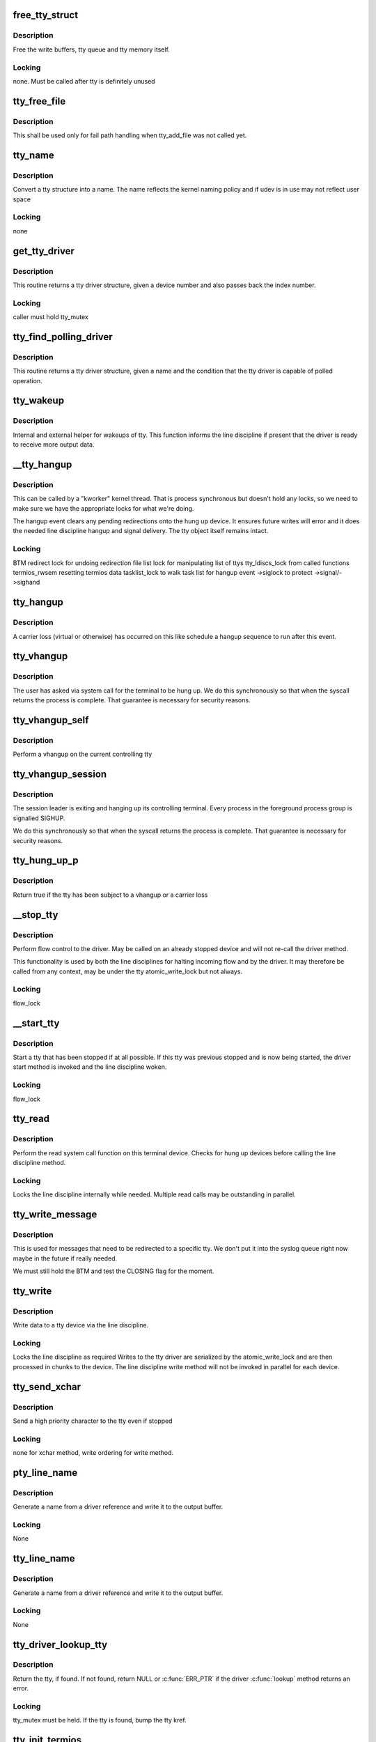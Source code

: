.. -*- coding: utf-8; mode: rst -*-
.. src-file: drivers/tty/tty_io.c

.. _`free_tty_struct`:

free_tty_struct
===============

.. c:function:: void free_tty_struct(struct tty_struct *tty)

    free a disused tty

    :param struct tty_struct \*tty:
        tty struct to free

.. _`free_tty_struct.description`:

Description
-----------

Free the write buffers, tty queue and tty memory itself.

.. _`free_tty_struct.locking`:

Locking
-------

none. Must be called after tty is definitely unused

.. _`tty_free_file`:

tty_free_file
=============

.. c:function:: void tty_free_file(struct file *file)

    free file->private_data

    :param struct file \*file:
        *undescribed*

.. _`tty_free_file.description`:

Description
-----------

This shall be used only for fail path handling when tty_add_file was not
called yet.

.. _`tty_name`:

tty_name
========

.. c:function:: const char *tty_name(const struct tty_struct *tty)

    return tty naming

    :param const struct tty_struct \*tty:
        tty structure

.. _`tty_name.description`:

Description
-----------

Convert a tty structure into a name. The name reflects the kernel
naming policy and if udev is in use may not reflect user space

.. _`tty_name.locking`:

Locking
-------

none

.. _`get_tty_driver`:

get_tty_driver
==============

.. c:function:: struct tty_driver *get_tty_driver(dev_t device, int *index)

    find device of a tty

    :param dev_t device:
        *undescribed*

    :param int \*index:
        returns the index of the tty

.. _`get_tty_driver.description`:

Description
-----------

This routine returns a tty driver structure, given a device number
and also passes back the index number.

.. _`get_tty_driver.locking`:

Locking
-------

caller must hold tty_mutex

.. _`tty_find_polling_driver`:

tty_find_polling_driver
=======================

.. c:function:: struct tty_driver *tty_find_polling_driver(char *name, int *line)

    find device of a polled tty

    :param char \*name:
        name string to match

    :param int \*line:
        pointer to resulting tty line nr

.. _`tty_find_polling_driver.description`:

Description
-----------

This routine returns a tty driver structure, given a name
and the condition that the tty driver is capable of polled
operation.

.. _`tty_wakeup`:

tty_wakeup
==========

.. c:function:: void tty_wakeup(struct tty_struct *tty)

    request more data

    :param struct tty_struct \*tty:
        terminal

.. _`tty_wakeup.description`:

Description
-----------

Internal and external helper for wakeups of tty. This function
informs the line discipline if present that the driver is ready
to receive more output data.

.. _`__tty_hangup`:

__tty_hangup
============

.. c:function:: void __tty_hangup(struct tty_struct *tty, int exit_session)

    actual handler for hangup events

    :param struct tty_struct \*tty:
        *undescribed*

    :param int exit_session:
        *undescribed*

.. _`__tty_hangup.description`:

Description
-----------

This can be called by a "kworker" kernel thread.  That is process
synchronous but doesn't hold any locks, so we need to make sure we
have the appropriate locks for what we're doing.

The hangup event clears any pending redirections onto the hung up
device. It ensures future writes will error and it does the needed
line discipline hangup and signal delivery. The tty object itself
remains intact.

.. _`__tty_hangup.locking`:

Locking
-------

BTM
redirect lock for undoing redirection
file list lock for manipulating list of ttys
tty_ldiscs_lock from called functions
termios_rwsem resetting termios data
tasklist_lock to walk task list for hangup event
->siglock to protect ->signal/->sighand

.. _`tty_hangup`:

tty_hangup
==========

.. c:function:: void tty_hangup(struct tty_struct *tty)

    trigger a hangup event

    :param struct tty_struct \*tty:
        tty to hangup

.. _`tty_hangup.description`:

Description
-----------

A carrier loss (virtual or otherwise) has occurred on this like
schedule a hangup sequence to run after this event.

.. _`tty_vhangup`:

tty_vhangup
===========

.. c:function:: void tty_vhangup(struct tty_struct *tty)

    process vhangup

    :param struct tty_struct \*tty:
        tty to hangup

.. _`tty_vhangup.description`:

Description
-----------

The user has asked via system call for the terminal to be hung up.
We do this synchronously so that when the syscall returns the process
is complete. That guarantee is necessary for security reasons.

.. _`tty_vhangup_self`:

tty_vhangup_self
================

.. c:function:: void tty_vhangup_self( void)

    process vhangup for own ctty

    :param  void:
        no arguments

.. _`tty_vhangup_self.description`:

Description
-----------

Perform a vhangup on the current controlling tty

.. _`tty_vhangup_session`:

tty_vhangup_session
===================

.. c:function:: void tty_vhangup_session(struct tty_struct *tty)

    hangup session leader exit

    :param struct tty_struct \*tty:
        tty to hangup

.. _`tty_vhangup_session.description`:

Description
-----------

The session leader is exiting and hanging up its controlling terminal.
Every process in the foreground process group is signalled SIGHUP.

We do this synchronously so that when the syscall returns the process
is complete. That guarantee is necessary for security reasons.

.. _`tty_hung_up_p`:

tty_hung_up_p
=============

.. c:function:: int tty_hung_up_p(struct file *filp)

    was tty hung up

    :param struct file \*filp:
        file pointer of tty

.. _`tty_hung_up_p.description`:

Description
-----------

Return true if the tty has been subject to a vhangup or a carrier
loss

.. _`__stop_tty`:

__stop_tty
==========

.. c:function:: void __stop_tty(struct tty_struct *tty)

    propagate flow control

    :param struct tty_struct \*tty:
        tty to stop

.. _`__stop_tty.description`:

Description
-----------

Perform flow control to the driver. May be called
on an already stopped device and will not re-call the driver
method.

This functionality is used by both the line disciplines for
halting incoming flow and by the driver. It may therefore be
called from any context, may be under the tty atomic_write_lock
but not always.

.. _`__stop_tty.locking`:

Locking
-------

flow_lock

.. _`__start_tty`:

__start_tty
===========

.. c:function:: void __start_tty(struct tty_struct *tty)

    propagate flow control

    :param struct tty_struct \*tty:
        tty to start

.. _`__start_tty.description`:

Description
-----------

Start a tty that has been stopped if at all possible. If this
tty was previous stopped and is now being started, the driver
start method is invoked and the line discipline woken.

.. _`__start_tty.locking`:

Locking
-------

flow_lock

.. _`tty_read`:

tty_read
========

.. c:function:: ssize_t tty_read(struct file *file, char __user *buf, size_t count, loff_t *ppos)

    read method for tty device files

    :param struct file \*file:
        pointer to tty file

    :param char __user \*buf:
        user buffer

    :param size_t count:
        size of user buffer

    :param loff_t \*ppos:
        unused

.. _`tty_read.description`:

Description
-----------

Perform the read system call function on this terminal device. Checks
for hung up devices before calling the line discipline method.

.. _`tty_read.locking`:

Locking
-------

Locks the line discipline internally while needed. Multiple
read calls may be outstanding in parallel.

.. _`tty_write_message`:

tty_write_message
=================

.. c:function:: void tty_write_message(struct tty_struct *tty, char *msg)

    write a message to a certain tty, not just the console.

    :param struct tty_struct \*tty:
        the destination tty_struct

    :param char \*msg:
        the message to write

.. _`tty_write_message.description`:

Description
-----------

This is used for messages that need to be redirected to a specific tty.
We don't put it into the syslog queue right now maybe in the future if
really needed.

We must still hold the BTM and test the CLOSING flag for the moment.

.. _`tty_write`:

tty_write
=========

.. c:function:: ssize_t tty_write(struct file *file, const char __user *buf, size_t count, loff_t *ppos)

    write method for tty device file

    :param struct file \*file:
        tty file pointer

    :param const char __user \*buf:
        user data to write

    :param size_t count:
        bytes to write

    :param loff_t \*ppos:
        unused

.. _`tty_write.description`:

Description
-----------

Write data to a tty device via the line discipline.

.. _`tty_write.locking`:

Locking
-------

Locks the line discipline as required
Writes to the tty driver are serialized by the atomic_write_lock
and are then processed in chunks to the device. The line discipline
write method will not be invoked in parallel for each device.

.. _`tty_send_xchar`:

tty_send_xchar
==============

.. c:function:: int tty_send_xchar(struct tty_struct *tty, char ch)

    send priority character

    :param struct tty_struct \*tty:
        *undescribed*

    :param char ch:
        *undescribed*

.. _`tty_send_xchar.description`:

Description
-----------

Send a high priority character to the tty even if stopped

.. _`tty_send_xchar.locking`:

Locking
-------

none for xchar method, write ordering for write method.

.. _`pty_line_name`:

pty_line_name
=============

.. c:function:: void pty_line_name(struct tty_driver *driver, int index, char *p)

    generate name for a pty

    :param struct tty_driver \*driver:
        the tty driver in use

    :param int index:
        the minor number

    :param char \*p:
        output buffer of at least 6 bytes

.. _`pty_line_name.description`:

Description
-----------

Generate a name from a driver reference and write it to the output
buffer.

.. _`pty_line_name.locking`:

Locking
-------

None

.. _`tty_line_name`:

tty_line_name
=============

.. c:function:: ssize_t tty_line_name(struct tty_driver *driver, int index, char *p)

    generate name for a tty

    :param struct tty_driver \*driver:
        the tty driver in use

    :param int index:
        the minor number

    :param char \*p:
        output buffer of at least 7 bytes

.. _`tty_line_name.description`:

Description
-----------

Generate a name from a driver reference and write it to the output
buffer.

.. _`tty_line_name.locking`:

Locking
-------

None

.. _`tty_driver_lookup_tty`:

tty_driver_lookup_tty
=====================

.. c:function:: struct tty_struct *tty_driver_lookup_tty(struct tty_driver *driver, struct file *file, int idx)

    find an existing tty, if any

    :param struct tty_driver \*driver:
        the driver for the tty

    :param struct file \*file:
        *undescribed*

    :param int idx:
        the minor number

.. _`tty_driver_lookup_tty.description`:

Description
-----------

Return the tty, if found. If not found, return NULL or \ :c:func:`ERR_PTR`\  if the
driver \ :c:func:`lookup`\  method returns an error.

.. _`tty_driver_lookup_tty.locking`:

Locking
-------

tty_mutex must be held. If the tty is found, bump the tty kref.

.. _`tty_init_termios`:

tty_init_termios
================

.. c:function:: void tty_init_termios(struct tty_struct *tty)

    helper for termios setup

    :param struct tty_struct \*tty:
        the tty to set up

.. _`tty_init_termios.description`:

Description
-----------

Initialise the termios structures for this tty. Thus runs under
the tty_mutex currently so we can be relaxed about ordering.

.. _`tty_driver_install_tty`:

tty_driver_install_tty
======================

.. c:function:: int tty_driver_install_tty(struct tty_driver *driver, struct tty_struct *tty)

    install a tty entry in the driver

    :param struct tty_driver \*driver:
        the driver for the tty

    :param struct tty_struct \*tty:
        the tty

.. _`tty_driver_install_tty.description`:

Description
-----------

Install a tty object into the driver tables. The tty->index field
will be set by the time this is called. This method is responsible
for ensuring any need additional structures are allocated and
configured.

.. _`tty_driver_install_tty.locking`:

Locking
-------

tty_mutex for now

.. _`tty_driver_remove_tty`:

tty_driver_remove_tty
=====================

.. c:function:: void tty_driver_remove_tty(struct tty_driver *driver, struct tty_struct *tty)

    remove a tty from the driver tables

    :param struct tty_driver \*driver:
        the driver for the tty

    :param struct tty_struct \*tty:
        *undescribed*

.. _`tty_driver_remove_tty.description`:

Description
-----------

Remvoe a tty object from the driver tables. The tty->index field
will be set by the time this is called.

.. _`tty_driver_remove_tty.locking`:

Locking
-------

tty_mutex for now

.. _`tty_init_dev`:

tty_init_dev
============

.. c:function:: struct tty_struct *tty_init_dev(struct tty_driver *driver, int idx)

    initialise a tty device

    :param struct tty_driver \*driver:
        tty driver we are opening a device on

    :param int idx:
        device index

.. _`tty_init_dev.description`:

Description
-----------

Prepare a tty device. This may not be a "new" clean device but
could also be an active device. The pty drivers require special
handling because of this.

.. _`tty_init_dev.locking`:

Locking
-------

The function is called under the tty_mutex, which
protects us from the tty struct or driver itself going away.

On exit the tty device has the line discipline attached and
a reference count of 1. If a pair was created for pty/tty use
and the other was a pty master then it too has a reference count of 1.

WSH 06/09/97: Rewritten to remove races and properly clean up after a
failed open.  The new code protects the open with a mutex, so it's
really quite straightforward.  The mutex locking can probably be
relaxed for the (most common) case of reopening a tty.

.. _`tty_flush_works`:

tty_flush_works
===============

.. c:function:: void tty_flush_works(struct tty_struct *tty)

    flush all works of a tty/pty pair

    :param struct tty_struct \*tty:
        tty device to flush works for (or either end of a pty pair)

.. _`tty_flush_works.description`:

Description
-----------

Sync flush all works belonging to \ ``tty``\  (and the 'other' tty).

.. _`release_one_tty`:

release_one_tty
===============

.. c:function:: void release_one_tty(struct work_struct *work)

    release tty structure memory

    :param struct work_struct \*work:
        *undescribed*

.. _`release_one_tty.description`:

Description
-----------

Releases memory associated with a tty structure, and clears out the
driver table slots. This function is called when a device is no longer
in use. It also gets called when setup of a device fails.

.. _`release_one_tty.locking`:

Locking
-------

takes the file list lock internally when working on the list
of ttys that the driver keeps.

This method gets called from a work queue so that the driver private
cleanup ops can sleep (needed for USB at least)

.. _`tty_kref_put`:

tty_kref_put
============

.. c:function:: void tty_kref_put(struct tty_struct *tty)

    release a tty kref

    :param struct tty_struct \*tty:
        tty device

.. _`tty_kref_put.description`:

Description
-----------

Release a reference to a tty device and if need be let the kref
layer destruct the object for us

.. _`release_tty`:

release_tty
===========

.. c:function:: void release_tty(struct tty_struct *tty, int idx)

    release tty structure memory

    :param struct tty_struct \*tty:
        *undescribed*

    :param int idx:
        *undescribed*

.. _`release_tty.description`:

Description
-----------

Release both \ ``tty``\  and a possible linked partner (think pty pair),
and decrement the refcount of the backing module.

.. _`release_tty.locking`:

Locking
-------

tty_mutex
takes the file list lock internally when working on the list
of ttys that the driver keeps.

.. _`tty_release_checks`:

tty_release_checks
==================

.. c:function:: int tty_release_checks(struct tty_struct *tty, int idx)

    check a tty before real release

    :param struct tty_struct \*tty:
        tty to check

    :param int idx:
        index of the tty

.. _`tty_release_checks.description`:

Description
-----------

Performs some paranoid checking before true release of the \ ``tty``\ .
This is a no-op unless TTY_PARANOIA_CHECK is defined.

.. _`tty_release_struct`:

tty_release_struct
==================

.. c:function:: void tty_release_struct(struct tty_struct *tty, int idx)

    release a tty struct

    :param struct tty_struct \*tty:
        tty device

    :param int idx:
        index of the tty

.. _`tty_release_struct.description`:

Description
-----------

Performs the final steps to release and free a tty device. It is
roughly the reverse of tty_init_dev.

.. _`tty_release`:

tty_release
===========

.. c:function:: int tty_release(struct inode *inode, struct file *filp)

    vfs callback for close

    :param struct inode \*inode:
        inode of tty

    :param struct file \*filp:
        file pointer for handle to tty

.. _`tty_release.description`:

Description
-----------

Called the last time each file handle is closed that references
this tty. There may however be several such references.

.. _`tty_release.locking`:

Locking
-------

Takes bkl. See tty_release_dev

Even releasing the tty structures is a tricky business.. We have
to be very careful that the structures are all released at the
same time, as interrupts might otherwise get the wrong pointers.

WSH 09/09/97: rewritten to avoid some nasty race conditions that could
lead to double frees or releasing memory still in use.

.. _`tty_open_current_tty`:

tty_open_current_tty
====================

.. c:function:: struct tty_struct *tty_open_current_tty(dev_t device, struct file *filp)

    get locked tty of current task

    :param dev_t device:
        device number

    :param struct file \*filp:
        file pointer to tty

.. _`tty_open_current_tty.description`:

Description
-----------

Performs a re-open of the current task's controlling tty.

We cannot return driver and index like for the other nodes because
devpts will not work then. It expects inodes to be from devpts FS.

.. _`tty_lookup_driver`:

tty_lookup_driver
=================

.. c:function:: struct tty_driver *tty_lookup_driver(dev_t device, struct file *filp, int *index)

    lookup a tty driver for a given device file

    :param dev_t device:
        device number

    :param struct file \*filp:
        file pointer to tty

    :param int \*index:
        index for the device in the \ ``return``\  driver

.. _`tty_lookup_driver.description`:

Description
-----------

If \ ``return``\  is not erroneous, the caller is responsible to decrement the
refcount by tty_driver_kref_put.

.. _`tty_lookup_driver.locking`:

Locking
-------

tty_mutex protects get_tty_driver

.. _`tty_open_by_driver`:

tty_open_by_driver
==================

.. c:function:: struct tty_struct *tty_open_by_driver(dev_t device, struct inode *inode, struct file *filp)

    open a tty device

    :param dev_t device:
        dev_t of device to open

    :param struct inode \*inode:
        inode of device file

    :param struct file \*filp:
        file pointer to tty

.. _`tty_open_by_driver.description`:

Description
-----------

Performs the driver lookup, checks for a reopen, or otherwise
performs the first-time tty initialization.

Returns the locked initialized or re-opened \ :c:type:`struct tty_struct <tty_struct>`\ 

.. _`tty_open_by_driver.claims-the-global-tty_mutex-to-serialize`:

Claims the global tty_mutex to serialize
----------------------------------------

- concurrent first-time tty initialization
- concurrent tty driver removal w/ lookup
- concurrent tty removal from driver table

.. _`tty_open`:

tty_open
========

.. c:function:: int tty_open(struct inode *inode, struct file *filp)

    open a tty device

    :param struct inode \*inode:
        inode of device file

    :param struct file \*filp:
        file pointer to tty

.. _`tty_open.description`:

Description
-----------

tty_open and tty_release keep up the tty count that contains the
number of opens done on a tty. We cannot use the inode-count, as
different inodes might point to the same tty.

Open-counting is needed for pty masters, as well as for keeping

.. _`tty_open.track-of-serial-lines`:

track of serial lines
---------------------

DTR is dropped when the last close happens.
(This is not done solely through tty->count, now.  - Ted 1/27/92)

The termios state of a pty is reset on first open so that
settings don't persist across reuse.

.. _`tty_open.locking`:

Locking
-------

tty_mutex protects tty, tty_lookup_driver and tty_init_dev.
tty->count should protect the rest.
->siglock protects ->signal/->sighand

.. _`tty_open.note`:

Note
----

the tty_unlock/lock cases without a ref are only safe due to
tty_mutex

.. _`tty_poll`:

tty_poll
========

.. c:function:: unsigned int tty_poll(struct file *filp, poll_table *wait)

    check tty status

    :param struct file \*filp:
        file being polled

    :param poll_table \*wait:
        poll wait structures to update

.. _`tty_poll.description`:

Description
-----------

Call the line discipline polling method to obtain the poll
status of the device.

.. _`tty_poll.locking`:

Locking
-------

locks called line discipline but ldisc poll method
may be re-entered freely by other callers.

.. _`tiocsti`:

tiocsti
=======

.. c:function:: int tiocsti(struct tty_struct *tty, char __user *p)

    fake input character

    :param struct tty_struct \*tty:
        tty to fake input into

    :param char __user \*p:
        pointer to character

.. _`tiocsti.description`:

Description
-----------

Fake input to a tty device. Does the necessary locking and
input management.

.. _`tiocsti.fixme`:

FIXME
-----

does not honour flow control ??

may race normal receive processing

.. _`tiocsti.locking`:

Locking
-------

Called functions take tty_ldiscs_lock
current->signal->tty check is safe without locks

.. _`tiocgwinsz`:

tiocgwinsz
==========

.. c:function:: int tiocgwinsz(struct tty_struct *tty, struct winsize __user *arg)

    implement window query ioctl \ ``tty``\ ; tty

    :param struct tty_struct \*tty:
        *undescribed*

    :param struct winsize __user \*arg:
        user buffer for result

.. _`tiocgwinsz.description`:

Description
-----------

Copies the kernel idea of the window size into the user buffer.

.. _`tiocgwinsz.locking`:

Locking
-------

tty->winsize_mutex is taken to ensure the winsize data
is consistent.

.. _`tty_do_resize`:

tty_do_resize
=============

.. c:function:: int tty_do_resize(struct tty_struct *tty, struct winsize *ws)

    resize event

    :param struct tty_struct \*tty:
        tty being resized

    :param struct winsize \*ws:
        *undescribed*

.. _`tty_do_resize.description`:

Description
-----------

Update the termios variables and send the necessary signals to
peform a terminal resize correctly

.. _`tiocswinsz`:

tiocswinsz
==========

.. c:function:: int tiocswinsz(struct tty_struct *tty, struct winsize __user *arg)

    implement window size set ioctl \ ``tty``\ ; tty side of tty

    :param struct tty_struct \*tty:
        *undescribed*

    :param struct winsize __user \*arg:
        user buffer for result

.. _`tiocswinsz.description`:

Description
-----------

Copies the user idea of the window size to the kernel. Traditionally
this is just advisory information but for the Linux console it
actually has driver level meaning and triggers a VC resize.

.. _`tiocswinsz.locking`:

Locking
-------

Driver dependent. The default do_resize method takes the
tty termios mutex and ctrl_lock. The console takes its own lock
then calls into the default method.

.. _`tioccons`:

tioccons
========

.. c:function:: int tioccons(struct file *file)

    allow admin to move logical console

    :param struct file \*file:
        the file to become console

.. _`tioccons.description`:

Description
-----------

Allow the administrator to move the redirected console device

.. _`tioccons.locking`:

Locking
-------

uses redirect_lock to guard the redirect information

.. _`fionbio`:

fionbio
=======

.. c:function:: int fionbio(struct file *file, int __user *p)

    non blocking ioctl

    :param struct file \*file:
        file to set blocking value

    :param int __user \*p:
        user parameter

.. _`fionbio.description`:

Description
-----------

Historical tty interfaces had a blocking control ioctl before
the generic functionality existed. This piece of history is preserved
in the expected tty API of posix OS's.

.. _`fionbio.locking`:

Locking
-------

none, the open file handle ensures it won't go away.

.. _`tiocsetd`:

tiocsetd
========

.. c:function:: int tiocsetd(struct tty_struct *tty, int __user *p)

    set line discipline

    :param struct tty_struct \*tty:
        tty device

    :param int __user \*p:
        pointer to user data

.. _`tiocsetd.description`:

Description
-----------

Set the line discipline according to user request.

.. _`tiocsetd.locking`:

Locking
-------

see tty_set_ldisc, this function is just a helper

.. _`tiocgetd`:

tiocgetd
========

.. c:function:: int tiocgetd(struct tty_struct *tty, int __user *p)

    get line discipline

    :param struct tty_struct \*tty:
        tty device

    :param int __user \*p:
        pointer to user data

.. _`tiocgetd.description`:

Description
-----------

Retrieves the line discipline id directly from the ldisc.

.. _`tiocgetd.locking`:

Locking
-------

waits for ldisc reference (in case the line discipline
is changing or the tty is being hungup)

.. _`send_break`:

send_break
==========

.. c:function:: int send_break(struct tty_struct *tty, unsigned int duration)

    performed time break

    :param struct tty_struct \*tty:
        device to break on

    :param unsigned int duration:
        timeout in mS

.. _`send_break.description`:

Description
-----------

Perform a timed break on hardware that lacks its own driver level
timed break functionality.

.. _`send_break.locking`:

Locking
-------

atomic_write_lock serializes

.. _`tty_tiocmget`:

tty_tiocmget
============

.. c:function:: int tty_tiocmget(struct tty_struct *tty, int __user *p)

    get modem status

    :param struct tty_struct \*tty:
        tty device

    :param int __user \*p:
        pointer to result

.. _`tty_tiocmget.description`:

Description
-----------

Obtain the modem status bits from the tty driver if the feature
is supported. Return -EINVAL if it is not available.

.. _`tty_tiocmget.locking`:

Locking
-------

none (up to the driver)

.. _`tty_tiocmset`:

tty_tiocmset
============

.. c:function:: int tty_tiocmset(struct tty_struct *tty, unsigned int cmd, unsigned __user *p)

    set modem status

    :param struct tty_struct \*tty:
        tty device

    :param unsigned int cmd:
        command - clear bits, set bits or set all

    :param unsigned __user \*p:
        pointer to desired bits

.. _`tty_tiocmset.description`:

Description
-----------

Set the modem status bits from the tty driver if the feature
is supported. Return -EINVAL if it is not available.

.. _`tty_tiocmset.locking`:

Locking
-------

none (up to the driver)

.. _`alloc_tty_struct`:

alloc_tty_struct
================

.. c:function:: struct tty_struct *alloc_tty_struct(struct tty_driver *driver, int idx)

    :param struct tty_driver \*driver:
        *undescribed*

    :param int idx:
        *undescribed*

.. _`alloc_tty_struct.description`:

Description
-----------

This subroutine allocates and initializes a tty structure.

.. _`alloc_tty_struct.locking`:

Locking
-------

none - tty in question is not exposed at this point

.. _`tty_put_char`:

tty_put_char
============

.. c:function:: int tty_put_char(struct tty_struct *tty, unsigned char ch)

    write one character to a tty

    :param struct tty_struct \*tty:
        tty

    :param unsigned char ch:
        character

.. _`tty_put_char.description`:

Description
-----------

Write one byte to the tty using the provided put_char method
if present. Returns the number of characters successfully output.

.. _`tty_put_char.note`:

Note
----

the specific put_char operation in the driver layer may go
away soon. Don't call it directly, use this method

.. _`tty_register_device`:

tty_register_device
===================

.. c:function:: struct device *tty_register_device(struct tty_driver *driver, unsigned index, struct device *device)

    register a tty device

    :param struct tty_driver \*driver:
        the tty driver that describes the tty device

    :param unsigned index:
        the index in the tty driver for this tty device

    :param struct device \*device:
        a struct device that is associated with this tty device.
        This field is optional, if there is no known struct device
        for this tty device it can be set to NULL safely.

.. _`tty_register_device.description`:

Description
-----------

Returns a pointer to the struct device for this tty device
(or ERR_PTR(-EFOO) on error).

This call is required to be made to register an individual tty device
if the tty driver's flags have the TTY_DRIVER_DYNAMIC_DEV bit set.  If
that bit is not set, this function should not be called by a tty
driver.

.. _`tty_register_device.locking`:

Locking
-------

??

.. _`tty_register_device_attr`:

tty_register_device_attr
========================

.. c:function:: struct device *tty_register_device_attr(struct tty_driver *driver, unsigned index, struct device *device, void *drvdata, const struct attribute_group **attr_grp)

    register a tty device

    :param struct tty_driver \*driver:
        the tty driver that describes the tty device

    :param unsigned index:
        the index in the tty driver for this tty device

    :param struct device \*device:
        a struct device that is associated with this tty device.
        This field is optional, if there is no known struct device
        for this tty device it can be set to NULL safely.

    :param void \*drvdata:
        Driver data to be set to device.

    :param const struct attribute_group \*\*attr_grp:
        Attribute group to be set on device.

.. _`tty_register_device_attr.description`:

Description
-----------

Returns a pointer to the struct device for this tty device
(or ERR_PTR(-EFOO) on error).

This call is required to be made to register an individual tty device
if the tty driver's flags have the TTY_DRIVER_DYNAMIC_DEV bit set.  If
that bit is not set, this function should not be called by a tty
driver.

.. _`tty_register_device_attr.locking`:

Locking
-------

??

.. _`tty_unregister_device`:

tty_unregister_device
=====================

.. c:function:: void tty_unregister_device(struct tty_driver *driver, unsigned index)

    unregister a tty device

    :param struct tty_driver \*driver:
        the tty driver that describes the tty device

    :param unsigned index:
        the index in the tty driver for this tty device

.. _`tty_unregister_device.description`:

Description
-----------

If a tty device is registered with a call to \ :c:func:`tty_register_device`\  then
this function must be called when the tty device is gone.

.. _`tty_unregister_device.locking`:

Locking
-------

??

.. _`__tty_alloc_driver`:

__tty_alloc_driver
==================

.. c:function:: struct tty_driver *__tty_alloc_driver(unsigned int lines, struct module *owner, unsigned long flags)

    - allocate tty driver

    :param unsigned int lines:
        count of lines this driver can handle at most

    :param struct module \*owner:
        module which is responsible for this driver

    :param unsigned long flags:
        some of TTY_DRIVER\_\* flags, will be set in driver->flags

.. _`__tty_alloc_driver.description`:

Description
-----------

This should not be called directly, some of the provided macros should be
used instead. Use IS_ERR and friends on \ ``retval``\ .

.. This file was automatic generated / don't edit.


